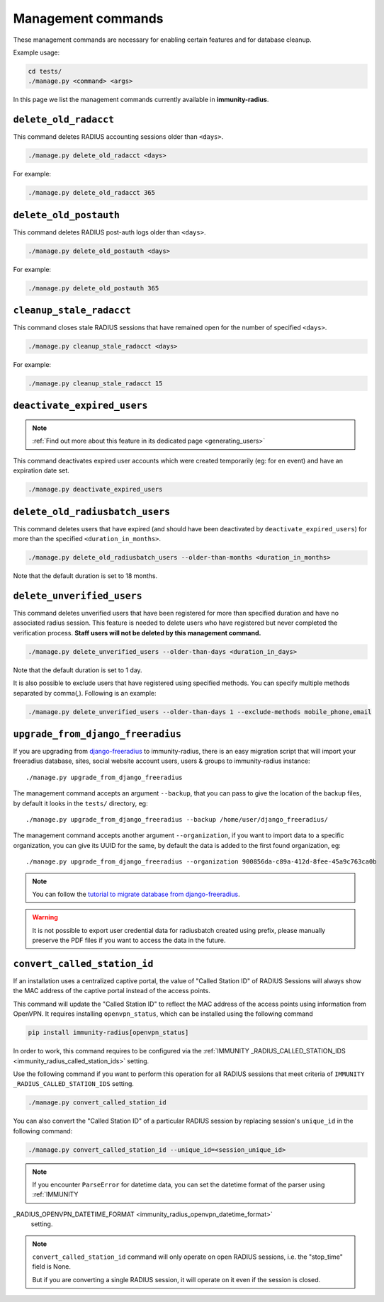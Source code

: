 .. _management_commands:

===================
Management commands
===================

These management commands are necessary for enabling certain features and
for database cleanup.

Example usage:

.. code-block:: shell

    cd tests/
    ./manage.py <command> <args>

In this page we list the management commands currently available in **immunity-radius**.

``delete_old_radacct``
----------------------

This command deletes RADIUS accounting sessions older than ``<days>``.

.. code-block:: shell

    ./manage.py delete_old_radacct <days>

For example:

.. code-block:: shell

    ./manage.py delete_old_radacct 365

``delete_old_postauth``
-----------------------

This command deletes RADIUS post-auth logs older than ``<days>``.

.. code-block:: shell

    ./manage.py delete_old_postauth <days>

For example:

.. code-block:: shell

    ./manage.py delete_old_postauth 365

``cleanup_stale_radacct``
-------------------------

This command closes stale RADIUS sessions that have remained open for
the number of specified ``<days>``.

.. code-block:: shell

    ./manage.py cleanup_stale_radacct <days>

For example:

.. code-block:: shell

    ./manage.py cleanup_stale_radacct 15

``deactivate_expired_users``
----------------------------

.. note::
  :ref:`Find out more about this feature in its dedicated page <generating_users>`

This command deactivates expired user accounts which were created temporarily
(eg: for en event) and have an expiration date set.

.. code-block:: shell

    ./manage.py deactivate_expired_users

``delete_old_radiusbatch_users``
--------------------------------

This command deletes users that have expired (and should have been deactivated by
``deactivate_expired_users``) for more than the specified ``<duration_in_months>``.

.. code-block:: shell

    ./manage.py delete_old_radiusbatch_users --older-than-months <duration_in_months>

Note that the default duration is set to 18 months.

``delete_unverified_users``
---------------------------

This command deletes unverified users that have been registered for
more than specified duration and have no associated radius session.
This feature is needed to delete users who have registered but never
completed the verification process.
**Staff users will not be deleted by this management command.**

.. code-block:: shell

    ./manage.py delete_unverified_users --older-than-days <duration_in_days>

Note that the default duration is set to 1 day.

It is also possible to exclude users that have registered using specified methods.
You can specify multiple methods separated by comma(`,`). Following is an example:

.. code-block:: shell

    ./manage.py delete_unverified_users --older-than-days 1 --exclude-methods mobile_phone,email

``upgrade_from_django_freeradius``
----------------------------------

If you are upgrading from `django-freeradius <https://github.com/edge-servers/django-freeradius>`_
to immunity-radius, there is an easy migration script that will import your freeradius
database, sites, social website account users, users & groups to immunity-radius instance::

    ./manage.py upgrade_from_django_freeradius

The management command accepts an argument ``--backup``, that you can pass
to give the location of the backup files, by default it looks in the ``tests/``
directory, eg::

    ./manage.py upgrade_from_django_freeradius --backup /home/user/django_freeradius/

The management command accepts another argument ``--organization``, if you want to
import data to a specific organization, you can give its UUID for the same,
by default the data is added to the first found organization, eg::

    ./manage.py upgrade_from_django_freeradius --organization 900856da-c89a-412d-8fee-45a9c763ca0b

.. note::
    You can follow the `tutorial to migrate database from django-freeradius <https://github.com/edge-servers/django-freeradius/blob/master/README.rst>`_.

.. warning::
    It is not possible to export user credential data for radiusbatch created using prefix, please manually preserve the PDF files if you want to access the data in the future.

.. _convert_called_station_id:

``convert_called_station_id``
-----------------------------

If an installation uses a centralized captive portal, the value of "Called Station ID" of
RADIUS Sessions will always show the MAC address of the captive portal instead of the access points.

This command will update the "Called Station ID" to reflect the MAC address of the access points
using information from OpenVPN. It requires installing ``openvpn_status``,
which can be installed using the following command

.. code-block:: shell

    pip install immunity-radius[openvpn_status]

In order to work, this command requires to be configured via the
:ref:`IMMUNITY
_RADIUS_CALLED_STATION_IDS <immunity_radius_called_station_ids>` setting.

Use the following command if you want to perform this operation for all
RADIUS sessions that meet criteria of ``IMMUNITY
_RADIUS_CALLED_STATION_IDS``
setting.

.. code-block:: shell

    ./manage.py convert_called_station_id

You can also convert the "Called Station ID" of a particular RADIUS session by
replacing session's ``unique_id`` in the following command:

.. code-block:: shell

    ./manage.py convert_called_station_id --unique_id=<session_unique_id>

.. note::

    If you encounter ``ParseError`` for datetime data, you can set the datetime format
    of the parser using :ref:`IMMUNITY
_RADIUS_OPENVPN_DATETIME_FORMAT <immunity_radius_openvpn_datetime_format>`
    setting.

.. note::

    ``convert_called_station_id`` command will only operate on open RADIUS sessions,
    i.e. the "stop_time" field is None.

    But if you are converting a single RADIUS session, it will operate on
    it even if the session is closed.
